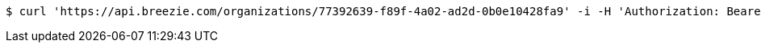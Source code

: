 [source,bash]
----
$ curl 'https://api.breezie.com/organizations/77392639-f89f-4a02-ad2d-0b0e10428fa9' -i -H 'Authorization: Bearer: 0b79bab50daca910b000d4f1a2b675d604257e42' -H 'Accept: application/json'
----